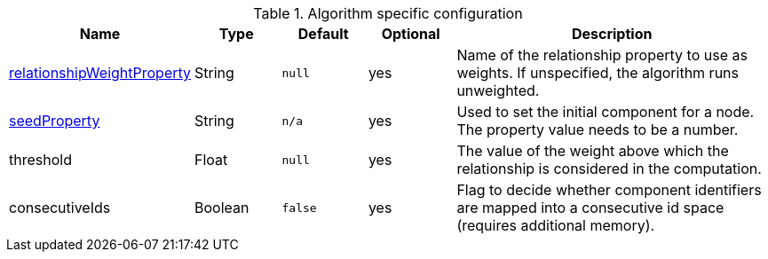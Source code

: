 .Algorithm specific configuration
[opts="header",cols="1,1,1m,1,4"]
|===
| Name                                                                             | Type    | Default | Optional | Description
| <<common-configuration-relationship-weight-property,relationshipWeightProperty>> | String  | null    | yes      | Name of the relationship property to use as weights. If unspecified, the algorithm runs unweighted.
| <<common-configuration-seed-property,seedProperty>>                              | String  | n/a     | yes      | Used to set the initial component for a node. The property value needs to be a number.
| threshold                                                                        | Float   | null    | yes      | The value of the weight above which the relationship is considered in the computation.
| consecutiveIds                                                                   | Boolean | false   | yes      | Flag to decide whether component identifiers are mapped into a consecutive id space (requires additional memory).
|===
